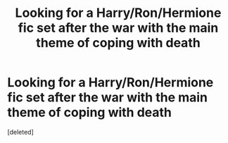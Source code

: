 #+TITLE: Looking for a Harry/Ron/Hermione fic set after the war with the main theme of coping with death

* Looking for a Harry/Ron/Hermione fic set after the war with the main theme of coping with death
:PROPERTIES:
:Score: 1
:DateUnix: 1608034193.0
:DateShort: 2020-Dec-15
:FlairText: What's That Fic?
:END:
[deleted]

